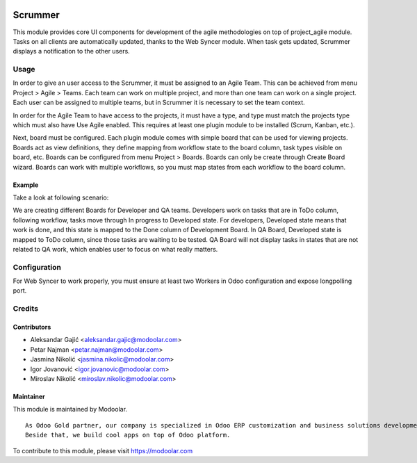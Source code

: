 .. image:: https://www.gnu.org/graphics/lgplv3-147x51.png
   :target: https://www.gnu.org/licenses/lgpl-3.0.en.html
   :alt: License: LGPL-v3

========
Scrummer
========

This module provides core UI components for development of
the agile methodologies on top of project_agile module.
Tasks on all clients are automatically updated, thanks
to the Web Syncer module. When task gets updated, Scrummer
displays a notification to the other users.


Usage
=====
In order to give an user access to the Scrummer, it must be
assigned to an Agile Team. This can be achieved from menu
Project > Agile > Teams.
Each team can work on multiple project, and more than one team
can work on a single project. Each user can be assigned to
multiple teams, but in Scrummer it is necessary to set the team
context.

In order for the Agile Team to have access to the projects,
it must have a type, and type must match the projects type
which must also have Use Agile enabled. This requires at least
one plugin module to be installed (Scrum, Kanban, etc.).

Next, board must be configured. Each plugin module comes with
simple board that can be used for viewing projects. Boards
act as view definitions, they define mapping from workflow state
to the board column, task types visible on board, etc.
Boards can be configured from menu Project > Boards. Boards
can only be create through Create Board wizard. Boards can work
with multiple workflows, so you must map states from each
workflow to the board column.

Example
-------
Take a look at following scenario:

We are creating different Boards for Developer and QA teams.
Developers work on tasks that are in ToDo column, following
workflow, tasks move through In progress to Developed state.
For developers, Developed state means that work is done, and
this state is mapped to the Done column of Development Board.
In QA Board, Developed state is mapped to ToDo column, since
those tasks are waiting to be tested. QA Board will not display
tasks in states that are not related to QA work, which enables
user to focus on what really matters.




Configuration
=============

For Web Syncer to work properly, you must ensure at least two
Workers in Odoo configuration and expose longpolling port.

Credits
=======


Contributors
------------
* Aleksandar Gajić <aleksandar.gajic@modoolar.com>
* Petar Najman <petar.najman@modoolar.com>
* Jasmina Nikolić <jasmina.nikolic@modoolar.com>
* Igor Jovanović <igor.jovanovic@modoolar.com>
* Miroslav Nikolić <miroslav.nikolic@modoolar.com>

Maintainer
----------

.. image:: https://www.modoolar.com/modoolar/static/modoolar-logo.png
   :alt: Modoolar
   :target: https://modoolar.com

This module is maintained by Modoolar.

::

   As Odoo Gold partner, our company is specialized in Odoo ERP customization and business solutions development.
   Beside that, we build cool apps on top of Odoo platform.

To contribute to this module, please visit https://modoolar.com
